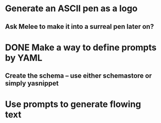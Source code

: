 * Generate an ASCII pen as a logo
** Ask Melee to make it into a surreal pen later on?

* DONE Make a way to define prompts by YAML
  CLOSED: [2021-04-01 Thu 18:59]
** Create the schema -- use either schemastore or simply yasnippet

* Use prompts to generate flowing text